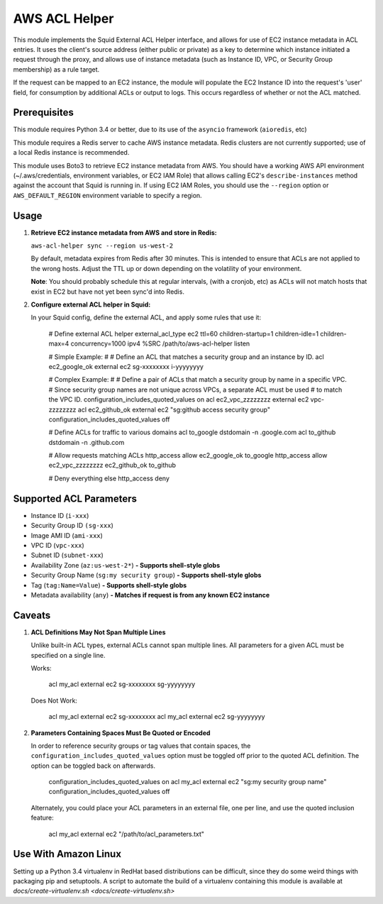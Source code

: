 AWS ACL Helper
==============

This module implements the Squid External ACL Helper interface, and
allows for use of EC2 instance metadata in ACL entries. It uses the
client's source address (either public or private) as a key to determine
which instance initiated a request through the proxy, and allows use of
instance metadata (such as Instance ID, VPC, or Security Group
membership) as a rule target.

If the request can be mapped to an EC2 instance, the module will
populate the EC2 Instance ID into the request's 'user' field, for
consumption by additional ACLs or output to logs. This occurs regardless
of whether or not the ACL matched.

Prerequisites
-------------

This module requires Python 3.4 or better, due to its use of the
``asyncio`` framework (``aioredis``, etc)

This module requires a Redis server to cache AWS instance metadata.
Redis clusters are not currently supported; use of a local Redis
instance is recommended.

This module uses Boto3 to retrieve EC2 instance metadata from AWS. You
should have a working AWS API environment (~/.aws/credentials,
environment variables, or EC2 IAM Role) that allows calling EC2's
``describe-instances`` method against the account that Squid is running
in. If using EC2 IAM Roles, you should use the ``--region`` option or
``AWS_DEFAULT_REGION`` environment variable to specify a region.

Usage
-----

1. **Retrieve EC2 instance metadata from AWS and store in Redis:**

   ``aws-acl-helper sync --region us-west-2``

   By default, metadata expires from Redis after 30 minutes. This is intended
   to ensure that ACLs are not applied to the wrong hosts. Adjust the TTL up
   or down depending on the volatility of your environment.

   **Note**: You should probably schedule this at regular intervals, (with a
   cronjob, etc) as ACLs will not match hosts that exist in EC2 but have not
   yet been sync'd into Redis.

2. **Configure external ACL helper in Squid:**

   In your Squid config, define the external ACL, and apply some rules
   that use it:

       # Define external ACL helper
       external_acl_type ec2 ttl=60 children-startup=1 children-idle=1 children-max=4 concurrency=1000 ipv4 %SRC /path/to/aws-acl-helper listen

       # Simple Example:
       #
       # Define an ACL that matches a security group and an instance by ID.
       acl ec2_google_ok external ec2 sg-xxxxxxxx i-yyyyyyyy

       # Complex Example:
       #
       # Define a pair of ACLs that match a security group by name in a specific VPC.
       # Since security group names are not unique across VPCs, a separate ACL must be used
       # to match the VPC ID.
       configuration_includes_quoted_values on
       acl ec2_vpc_zzzzzzzz external ec2 vpc-zzzzzzzz
       acl ec2_github_ok external ec2 "sg:github access security group"
       configuration_includes_quoted_values off

       # Define ACLs for traffic to various domains
       acl to_google dstdomain -n .google.com
       acl to_github dstdomain -n .github.com

       # Allow requests matching ACLs
       http_access allow ec2_google_ok to_google
       http_access allow ec2_vpc_zzzzzzzz ec2_github_ok to_github

       # Deny everything else
       http_access deny

Supported ACL Parameters
------------------------

-  Instance ID (``i-xxx``)
-  Security Group ID ``(sg-xxx``)
-  Image AMI ID (``ami-xxx``)
-  VPC ID (``vpc-xxx``)
-  Subnet ID (``subnet-xxx``)
-  Availability Zone (``az:us-west-2*``) **- Supports shell-style globs**
-  Security Group Name (``sg:my security group``) **- Supports shell-style globs**
-  Tag (``tag:Name=Value``) **- Supports shell-style globs**
-  Metadata availability (``any``) **- Matches if request is from any known EC2 instance**

Caveats
-------

1. **ACL Definitions May Not Span Multiple Lines**

   Unlike built-in ACL types, external ACLs cannot span multiple lines.
   All parameters for a given ACL must be specified on a single line.

   Works:
   
       acl my_acl external ec2 sg-xxxxxxxx sg-yyyyyyyy

   Does Not Work:
   
       acl my_acl external ec2 sg-xxxxxxxx
       acl my_acl external ec2 sg-yyyyyyyy

2. **Parameters Containing Spaces Must Be Quoted or Encoded**

   In order to reference security groups or tag values that contain spaces,
   the ``configuration_includes_quoted_values`` option must be toggled off
   prior to the quoted ACL definition. The option can be toggled back on
   afterwards.

       configuration_includes_quoted_values on
       acl my_acl external ec2 "sg:my security group name"
       configuration_includes_quoted_values off

   Alternately, you could place your ACL parameters in an external file,
   one per line, and use the quoted inclusion feature:

       acl my_acl external ec2 "/path/to/acl_parameters.txt"

Use With Amazon Linux
---------------------

Setting up a Python 3.4 virtualenv in RedHat based distributions can be
difficult, since they do some weird things with packaging pip and
setuptools. A script to automate the build of a virtualenv containing
this module is available at
`docs/create-virtualenv.sh <docs/create-virtualenv.sh>`
